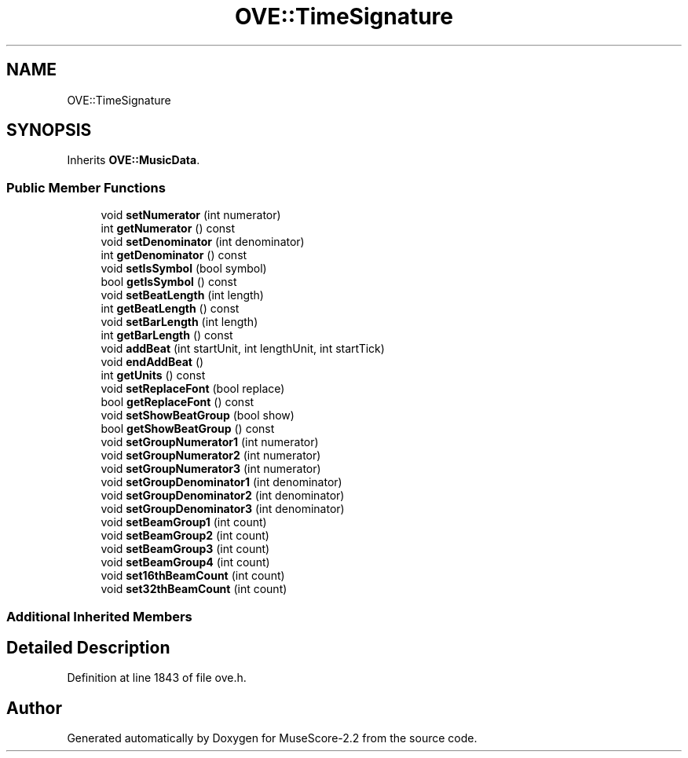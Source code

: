 .TH "OVE::TimeSignature" 3 "Mon Jun 5 2017" "MuseScore-2.2" \" -*- nroff -*-
.ad l
.nh
.SH NAME
OVE::TimeSignature
.SH SYNOPSIS
.br
.PP
.PP
Inherits \fBOVE::MusicData\fP\&.
.SS "Public Member Functions"

.in +1c
.ti -1c
.RI "void \fBsetNumerator\fP (int numerator)"
.br
.ti -1c
.RI "int \fBgetNumerator\fP () const"
.br
.ti -1c
.RI "void \fBsetDenominator\fP (int denominator)"
.br
.ti -1c
.RI "int \fBgetDenominator\fP () const"
.br
.ti -1c
.RI "void \fBsetIsSymbol\fP (bool symbol)"
.br
.ti -1c
.RI "bool \fBgetIsSymbol\fP () const"
.br
.ti -1c
.RI "void \fBsetBeatLength\fP (int length)"
.br
.ti -1c
.RI "int \fBgetBeatLength\fP () const"
.br
.ti -1c
.RI "void \fBsetBarLength\fP (int length)"
.br
.ti -1c
.RI "int \fBgetBarLength\fP () const"
.br
.ti -1c
.RI "void \fBaddBeat\fP (int startUnit, int lengthUnit, int startTick)"
.br
.ti -1c
.RI "void \fBendAddBeat\fP ()"
.br
.ti -1c
.RI "int \fBgetUnits\fP () const"
.br
.ti -1c
.RI "void \fBsetReplaceFont\fP (bool replace)"
.br
.ti -1c
.RI "bool \fBgetReplaceFont\fP () const"
.br
.ti -1c
.RI "void \fBsetShowBeatGroup\fP (bool show)"
.br
.ti -1c
.RI "bool \fBgetShowBeatGroup\fP () const"
.br
.ti -1c
.RI "void \fBsetGroupNumerator1\fP (int numerator)"
.br
.ti -1c
.RI "void \fBsetGroupNumerator2\fP (int numerator)"
.br
.ti -1c
.RI "void \fBsetGroupNumerator3\fP (int numerator)"
.br
.ti -1c
.RI "void \fBsetGroupDenominator1\fP (int denominator)"
.br
.ti -1c
.RI "void \fBsetGroupDenominator2\fP (int denominator)"
.br
.ti -1c
.RI "void \fBsetGroupDenominator3\fP (int denominator)"
.br
.ti -1c
.RI "void \fBsetBeamGroup1\fP (int count)"
.br
.ti -1c
.RI "void \fBsetBeamGroup2\fP (int count)"
.br
.ti -1c
.RI "void \fBsetBeamGroup3\fP (int count)"
.br
.ti -1c
.RI "void \fBsetBeamGroup4\fP (int count)"
.br
.ti -1c
.RI "void \fBset16thBeamCount\fP (int count)"
.br
.ti -1c
.RI "void \fBset32thBeamCount\fP (int count)"
.br
.in -1c
.SS "Additional Inherited Members"
.SH "Detailed Description"
.PP 
Definition at line 1843 of file ove\&.h\&.

.SH "Author"
.PP 
Generated automatically by Doxygen for MuseScore-2\&.2 from the source code\&.
